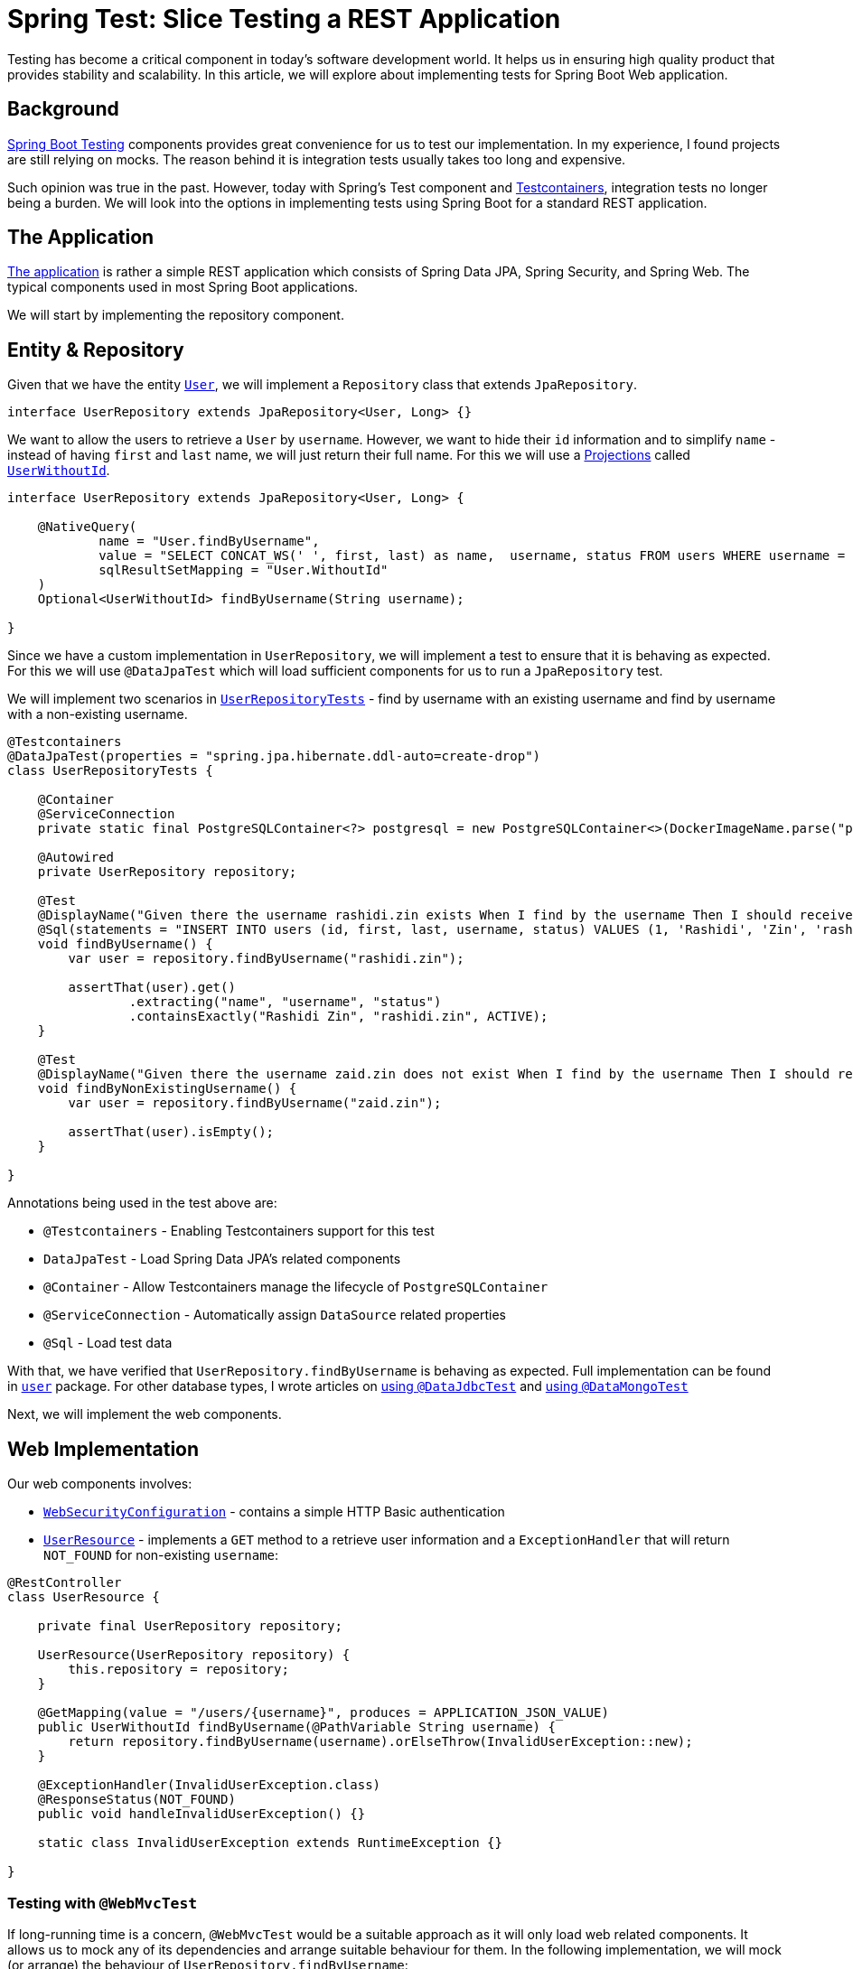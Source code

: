 = Spring Test: Slice Testing a REST Application
:icons: font
:source-highlighter: highlight.js
:url-quickref: https://github.com/rashidi/spring-boot-tutorials/tree/master/test-slice-tests-rest
:source-main: {url-quickref}/src/main/java/zin/rashidi/boot/test/slices
:source-test: {url-quickref}/src/test/java/zin/rashidi/boot/test/slices

Testing has become a critical component in today's software development world. It helps us in ensuring high quality product
that provides stability and scalability. In this article, we will explore about implementing tests for Spring Boot Web application.


== Background

https://docs.spring.io/spring-boot/reference/testing/index.html[Spring Boot Testing] components provides great convenience
for us to test our implementation. In my experience, I found projects are still relying on mocks. The reason behind it is integration tests
usually takes too long and expensive.

Such opinion was true in the past. However, today with Spring's Test component and https://testcontainers.com/[Testcontainers], integration
tests no longer being a burden. We will look into the options in implementing tests using Spring Boot for a standard REST application.

== The Application

link:{url-quickref}[The application] is rather a simple REST application which consists of Spring Data JPA, Spring Security, and Spring Web.
The typical components used in most Spring Boot applications.

We will start by implementing the repository component.

== Entity & Repository

Given that we have the entity link:{source-main}/user/User.java[`User`], we will implement a `Repository` class that
extends `JpaRepository`.

[source, java]
----
interface UserRepository extends JpaRepository<User, Long> {}
----

We want to allow the users to retrieve a `User` by `username`. However, we want to hide their `id` information and to simplify
`name` - instead of having `first` and `last` name, we will just return their full name. For this we will use a
https://docs.spring.io/spring-data/jpa/reference/repositories/projections.html[Projections] called link:{source-main}/user/UserWithoutId.java[`UserWithoutId`].

[source, java]
----
interface UserRepository extends JpaRepository<User, Long> {

    @NativeQuery(
            name = "User.findByUsername",
            value = "SELECT CONCAT_WS(' ', first, last) as name,  username, status FROM users WHERE username = ?1",
            sqlResultSetMapping = "User.WithoutId"
    )
    Optional<UserWithoutId> findByUsername(String username);

}
----

Since we have a custom implementation in `UserRepository`, we will implement a test to ensure that it is behaving as expected. For this we will
use `@DataJpaTest` which will load sufficient components for us to run a `JpaRepository` test.

We will implement two scenarios in link:{source-test}/user/UserRepositoryTests.java[`UserRepositoryTests`] - find by username with an existing username and find by username with a non-existing username.

[source, java]
----
@Testcontainers
@DataJpaTest(properties = "spring.jpa.hibernate.ddl-auto=create-drop")
class UserRepositoryTests {

    @Container
    @ServiceConnection
    private static final PostgreSQLContainer<?> postgresql = new PostgreSQLContainer<>(DockerImageName.parse("postgres:latest"));

    @Autowired
    private UserRepository repository;

    @Test
    @DisplayName("Given there the username rashidi.zin exists When I find by the username Then I should receive a summary of the user")
    @Sql(statements = "INSERT INTO users (id, first, last, username, status) VALUES (1, 'Rashidi', 'Zin', 'rashidi.zin', 0)")
    void findByUsername() {
        var user = repository.findByUsername("rashidi.zin");

        assertThat(user).get()
                .extracting("name", "username", "status")
                .containsExactly("Rashidi Zin", "rashidi.zin", ACTIVE);
    }

    @Test
    @DisplayName("Given there the username zaid.zin does not exist When I find by the username Then I should receive empty optional")
    void findByNonExistingUsername() {
        var user = repository.findByUsername("zaid.zin");

        assertThat(user).isEmpty();
    }

}
----

.Annotations being used in the test above are:
* `@Testcontainers` - Enabling Testcontainers support for this test
* `DataJpaTest` - Load Spring Data JPA's related components
* `@Container` - Allow Testcontainers manage the lifecycle of `PostgreSQLContainer`
* `@ServiceConnection` - Automatically assign `DataSource` related properties
* `@Sql` - Load test data

With that, we have verified that `UserRepository.findByUsername` is behaving as expected. Full implementation can be found in
link:{source-main}/user[`user`] package. For other database types, I wrote articles on link:../data-jdbc-audit/[using `@DataJdbcTest`]
and link:../data-mongodb-audit/[using `@DataMongoTest`]

Next, we will implement the web components.

== Web Implementation

.Our web components involves:
* link:{source-main}/security/WebSecurityConfiguration.java[`WebSecurityConfiguration`] - contains a simple HTTP Basic authentication
* link:{source-main}/user/UserResource.java[`UserResource`] - implements a `GET` method to a retrieve user information and a `ExceptionHandler` that will return `NOT_FOUND` for non-existing `username`:

[source, java]
----
@RestController
class UserResource {

    private final UserRepository repository;

    UserResource(UserRepository repository) {
        this.repository = repository;
    }

    @GetMapping(value = "/users/{username}", produces = APPLICATION_JSON_VALUE)
    public UserWithoutId findByUsername(@PathVariable String username) {
        return repository.findByUsername(username).orElseThrow(InvalidUserException::new);
    }

    @ExceptionHandler(InvalidUserException.class)
    @ResponseStatus(NOT_FOUND)
    public void handleInvalidUserException() {}

    static class InvalidUserException extends RuntimeException {}

}
----

=== Testing with `@WebMvcTest`

If long-running time is a concern, `@WebMvcTest` would be a suitable approach as it will only load web related components. It allows us to mock
any of its dependencies and arrange suitable behaviour for them. In the following implementation, we will mock (or arrange) the behaviour of `UserRepository.findByUsername`:

In `findByUsername`, we will arrange that it will return `Optional` containing `UserWithoutId`. We will expect that the response will be `HTTP OK`. While in `findByNonExistingUsername`, we
arrange that it will return an empty `Optional`. This will lead to `InvalidUserException` being thrown and translated to `HTTP NOT_FOUND`.

[source, java]
----
@WebMvcTest(controllers = UserResource.class, includeFilters = @Filter(EnableWebSecurity.class))
class UserResourceTests {

    private static MockMvcTester mvc;

    @MockitoBean
    private UserRepository repository;

    @BeforeAll
    static void setup(@Autowired WebApplicationContext context) {
        mvc = from(context, builder -> builder.apply(springSecurity()).build());
    }

    @Test
    @WithMockUser
    @DisplayName("Given username rashidi.zin exists When when I request for the username Then the response status should be OK")
    void findByUsername() {
        var fakeUser = Optional.of(new UserWithoutId("Rashidi Zin", "rashidi.zin", ACTIVE));

        doReturn(fakeUser).when(repository).findByUsername("rashidi.zin");

        mvc
                .get().uri("/users/{username}", "rashidi.zin")
                .assertThat()
                .hasStatus(OK);

        verify(repository).findByUsername("rashidi.zin");
    }

    @Test
    @WithMockUser
    @DisplayName("Given username rashidi.zin does not exist When when I request for the username Then the response status should be NOT_FOUND")
    void findByNonExistingUsername() {
        doReturn(empty()).when(repository).findByUsername("rashidi.zin");

        mvc
                .get().uri("/users/{username}", "rashidi.zin")
                .assertThat()
                .hasStatus(NOT_FOUND);

        verify(repository).findByUsername("rashidi.zin");
    }

    @Test
    @DisplayName("Given there is no authentication When I request for the username Then the response status should be UNAUTHORIZED")
    void findByUsernameWithoutAuthentication() {
        mvc
                .get().uri("/users/{username}", "rashidi.zin")
                .assertThat().hasStatus(UNAUTHORIZED);

        verify(repository, never()).findByUsername("rashidi.zin");
    }

}
----

.Methods and annotations used in the test above:
* `@WebMvcTest` - Our test will only focus on `UserResource` and we will load security configuration from `WebSecurityConfiguration`
* `SecurityMockMvcConfigurers.springSecurity()` - Enable Spring Security support for `MockMvcTester`
* `@WithMockUser` - Mocks user authentication. Without it the response will be `UNAUTHORIZED` as demonstrated in `findByUsernameWithoutAuthentication`
* `@MockitoBean` - Mocks `UserRepository` since we have verified that it works correctly in link:{source-test}/user/UserRepositoryTests.java[`UserRepositoryTests`]
* `Mockito.verify` - Verifies that `UserRepository.findByUsername` was either triggered (when user is authenticated) or not

Given that link:{source-test}/user/UserResourceTests.java[`UserResourceTests`] is specifically for `UserResource` and only necessary components are loaded, its execution
should be fast.

=== Testing with `@SpringBootTest`

`@SpringBootTest`, by default, will load all components. In our case, it will expect there is a running PostgreSQL and the properties are assigned.
This is handled by {source-test}/TestcontainersConfiguration.java[`TestcontainersConfiguration`] and
we will import it into our test - link:{source-test}/user/FindByUsernameTests.java[`FindByUsernameTests`].

We will implement the same test scenarios as we did in link:{source-test}/user/UserResourceTests.java[`UserResourceTests`]:

[source, java]
----
@Import(TestcontainersConfiguration.class)
@SpringBootTest(webEnvironment = RANDOM_PORT, properties = {
        "spring.jpa.hibernate.ddl-auto=create-drop",
        "spring.security.user.name=rashidi.zin",
        "spring.security.user.password=jU$7d3m0pL3a$eRe|ax"
})
@Sql(executionPhase = BEFORE_TEST_CLASS, statements = "INSERT INTO users (id, first, last, username, status) VALUES (1, 'Rashidi', 'Zin', 'rashidi.zin', 0)")
class FindByUsernameTests {

    @Autowired
    private TestRestTemplate restClient;

    @Test
    @DisplayName("Given username rashidi.zin exists When I request for the username Then response status should be OK and it should contain the summary of the user")
    void withExistingUsername() {
        var response = restClient
                .withBasicAuth("rashidi.zin", "jU$7d3m0pL3a$eRe|ax")
                .getForEntity("/users/{username}", UserWithoutId.class, "rashidi.zin");

        assertThat(response.getStatusCode()).isEqualTo(OK);

        var user = response.getBody();

        assertThat(user)
                .extracting("name", "username", "status")
                .containsExactly("Rashidi Zin", "rashidi.zin", ACTIVE);
    }

    @Test
    @DisplayName("Given username zaid.zin does not exist When I request for the username Then response status should be NOT_FOUND")
    void withNonExistingUsername() {
        var response = restClient
                .withBasicAuth("rashidi.zin", "jU$7d3m0pL3a$eRe|ax")
                .getForEntity("/users/{username}", UserWithoutId.class, "zaid.zin");

        assertThat(response.getStatusCode()).isEqualTo(NOT_FOUND);
    }

    @Test
    @DisplayName("Given there is no authentication When I request for the username Then response status should be UNAUTHORIZED")
    void withoutAuthentication() {
        var response = restClient.getForEntity("/users/{username}", UserWithoutId.class, "rashidi.zin");

        assertThat(response.getStatusCode()).isEqualTo(UNAUTHORIZED);
    }

}
----

.In `FindByUsernameTests`, we have:
* Import `PostgreSQLContainer` from `Testcontainers` that is defined in `TestcontainersConfiguration`
* Define default username and password through `spring.security.user.name` and `spring.security.user.password`
* Insert test data prior to running the class

In `withExistingUsername`, we implement the same verification in `UserResourceTests.findByUsername()` and `UserRepositoryTests.findByUsername()`. The same goes to
`withNonExistingUsername` and `withoutAuthentication` whereby its verification is the same as
`UserResourceTests.findByNonExistingUsername()`, `UserRepositoryTests.findByNonExistingUsername()`, and `UserResourceTests.findByUsernameWithoutAuthentication()`

If you find this is redundant, you are right. Given that `FindByUsernameTests` is an end-to-end integration test class, we could rely on solely on it. As for
implementations in `UserResourceTests` and `UserRepositoryTests` can be removed.

== Conclusion

Wherever possible, I will always favour using `@SpringBootTest` as it allows me to ensure that the whole application is behaving accordingly. However, as mentioned earlier,
if the `@SpringBootTest` class takes too long to run then I'd go with `@WebMvcTest`. It is less desire as the test will
be affected should the production code implementation changes. For example, a refactoring.

With `@SpringBootTest`, I am able to implement my tests following link:../test-rest-assured/[Behaviour Driven Development] easily as
opposed to using `@WebMvcTest` as I don't have to be concerned about the feature's implementation.

In the end, choose the ones that provide you with the efficiency to maintain and to run your tests. Either with `@SpringBootTest` or the combination of `@WebMvcTest` and `@DataJpaTest`.
